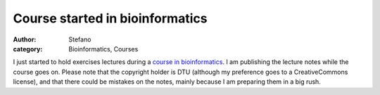 Course started in bioinformatics
################################
:author: Stefano
:category: Bioinformatics, Courses

I just started to hold exercises lectures during a `course in
bioinformatics <http://www.cbs.dtu.dk/dtucourse/programme27444.php>`_. I
am publishing the lecture notes while the course goes on. Please note
that the copyright holder is DTU (although my preference goes to a
CreativeCommons license), and that there could be mistakes on the notes,
mainly because I am preparing them in a big rush.
